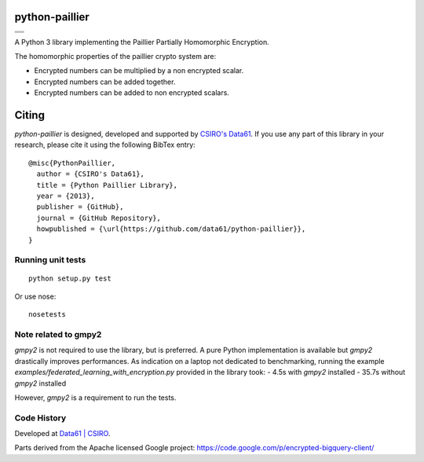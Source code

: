 python-paillier  |release|
==========================

+---------------------+
|      |ciTest|       |
+---------------------+
|      |rtdM|         |
+---------------------+
|      |reqM|         |
+---------------------+

A Python 3 library implementing the Paillier Partially Homomorphic Encryption.

The homomorphic properties of the paillier crypto system are:

-  Encrypted numbers can be multiplied by a non encrypted scalar.
-  Encrypted numbers can be added together.
-  Encrypted numbers can be added to non encrypted scalars.

Citing
======

`python-paillier` is designed, developed and supported by `CSIRO's Data61 <https://www.data61.csiro.au/>`__. If
you use any part of this library in your research, please cite it using the following BibTex entry::

    @misc{PythonPaillier,
      author = {CSIRO's Data61},
      title = {Python Paillier Library},
      year = {2013},
      publisher = {GitHub},
      journal = {GitHub Repository},
      howpublished = {\url{https://github.com/data61/python-paillier}},
    }


Running unit tests
------------------

::

   python setup.py test

Or use nose::

   nosetests


Note related to gmpy2
---------------------

`gmpy2` is not required to use the library, but is preferred. A pure Python implementation is available but 
`gmpy2` drastically improves performances. As indication on a laptop not dedicated to benchmarking, running the example
`examples/federated_learning_with_encryption.py` provided in the library took:
- 4.5s with `gmpy2` installed
- 35.7s without `gmpy2` installed

However, `gmpy2` is a requirement to run the tests.

Code History
------------

Developed at `Data61 | CSIRO <http://data61.csiro.au>`_.

Parts derived from the Apache licensed Google project:
https://code.google.com/p/encrypted-bigquery-client/


.. |release| image:: https://img.shields.io/pypi/v/phe.svg
    :target: https://pypi.python.org/pypi/phe/
    :alt: Latest released version on PyPi

.. |ciTest| image:: https://github.com/data61/python-paillier/actions/workflows/test.yml/badge.svg
    :target: https://github.com/data61/python-paillier/actions/workflows/test.yml
    :alt: CI Status

.. |reqM| image:: https://requires.io/github/data61/python-paillier/requirements.svg?branch=master
    :target: https://requires.io/github/data61/python-paillier/requirements/?branch=master
    :alt: Requirements Status of master

.. |rtdM| image:: https://readthedocs.org/projects/python-paillier/badge/?version=stable
   :target: http://python-paillier.readthedocs.org/en/latest/?badge=stable
   :alt: Documentation Status



